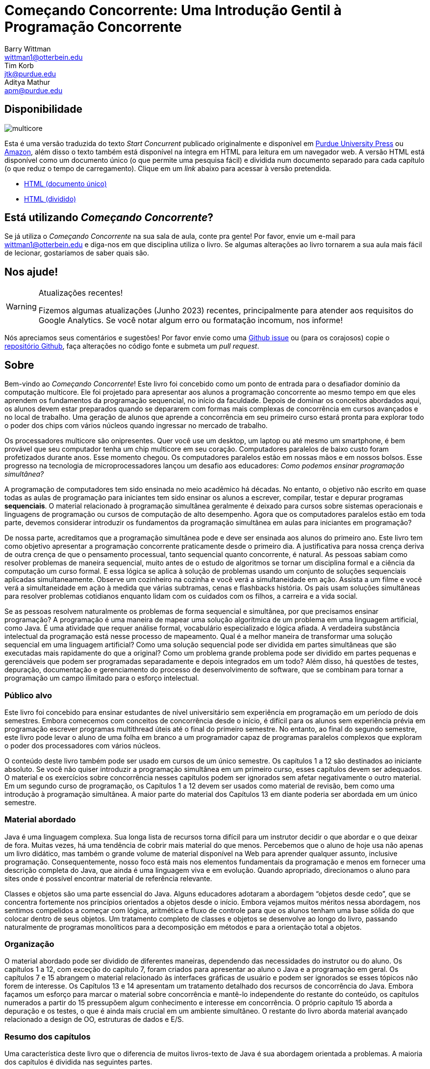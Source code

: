= Começando Concorrente: Uma Introdução Gentil à Programação Concorrente 
Barry Wittman <wittman1@otterbein.edu>; Tim Korb <jtk@purdue.edu>; Aditya Mathur <apm@purdue.edu>
:doctype: book
:source-highlighter: rouge
:rouge-style: default
:icons: font
:stem: latexmath
:xrefstyle: short
:listing-caption: Program
:google-analytics-account: G-VEDGKRPMMK

ifdef::ebook-format[:leveloffset: -1]

== Disponibilidade

[.text-center]
image::multicore.svg[float="right"]

Esta é uma versão traduzida do texto __Start Concurrent__ publicado originalmente e disponível em 
link:http://www.thepress.purdue.edu/titles/format/9781626710092[Purdue University Press^] ou
link:https://www.amazon.com/Start-Concurrent-Introduction-Problem-Concurrency/dp/1626710090[Amazon^],
além disso o texto também está disponível na íntegra em HTML para leitura em um navegador web.
A versão HTML está disponível como um documento único (o que permite uma pesquisa fácil) e dividida 
num documento separado para cada capítulo (o que reduz o tempo de carregamento). Clique em um __link__ 
abaixo para acessar à versão pretendida.

* link:full/index.html[HTML (documento único)]
* link:chunked/index.html[HTML (dividido)]

== Está utilizando __Começando Concorrente__?

Se já utiliza o __Começando Concorrente__ na sua sala de aula, conte pra gente!  Por favor, envie um e-mail para wittman1@otterbein.edu
e diga-nos em que disciplina utiliza o livro.  Se algumas alterações ao livro tornarem a sua aula mais fácil de lecionar, gostaríamos de
saber quais são.

== Nos ajude!

.Atualizações recentes!
[WARNING]
====
Fizemos algumas atualizações (Junho 2023) recentes, principalmente para atender aos requisitos do Google Analytics.  Se você notar algum erro ou formatação incomum, nos informe!
====

Nós apreciamos seus comentários e sugestões!
Por favor envie como uma 
link:https://github.com/start-concurrent/start-concurrent.github.io/issues[Github issue^]
ou (para os corajosos) copie o 
link:https://github.com/start-concurrent/start-concurrent.github.io[repositório Github^],
faça alterações no código fonte e submeta um __pull request__.

== Sobre

Bem-vindo ao __Começando Concorrente__!
Este livro foi concebido como um ponto de entrada para o desafiador domínio da 
computação multicore. Ele foi projetado para apresentar aos alunos a programação 
concorrente ao mesmo tempo em que eles aprendem os fundamentos da programação 
sequencial, no início da faculdade. Depois de dominar os conceitos abordados 
aqui, os alunos devem estar preparados quando se depararem com formas mais 
complexas de concorrência em cursos avançados e no local de trabalho. Uma 
geração de alunos que aprende a concorrência em seu primeiro curso estará pronta 
para explorar todo o poder dos chips com vários núcleos quando ingressar no mercado 
de trabalho.

Os processadores multicore são onipresentes. Quer você use um desktop, um laptop ou 
até mesmo um smartphone, é bem provável que seu computador tenha um chip multicore 
em seu coração. Computadores paralelos de baixo custo foram profetizados durante anos. 
Esse momento chegou. Os computadores paralelos estão em nossas mãos e em nossos bolsos. 
Esse progresso na tecnologia de microprocessadores lançou um desafio aos educadores: __Como 
podemos ensinar programação simultânea?__

A programação de computadores tem sido ensinada no meio acadêmico há décadas. No 
entanto, o objetivo não escrito em quase todas as aulas de programação para iniciantes 
tem sido ensinar os alunos a escrever, compilar, testar e depurar programas *sequenciais*. 
O material relacionado à programação simultânea geralmente é deixado para cursos sobre 
sistemas operacionais e linguagens de programação ou cursos de computação de alto 
desempenho. Agora que os computadores paralelos estão em toda parte, devemos considerar 
introduzir os fundamentos da programação simultânea em aulas para iniciantes em programação?


De nossa parte, acreditamos que a programação simultânea pode e deve ser ensinada aos alunos 
do primeiro ano. Este livro tem como objetivo apresentar a programação concorrente praticamente 
desde o primeiro dia. A justificativa para nossa crença deriva de outra crença de que o pensamento 
processual, tanto sequencial quanto concorrente, é natural. As pessoas sabiam como resolver 
problemas de maneira sequencial, muito antes de o estudo de algoritmos se tornar um disciplina 
formal e a ciência da computação um curso formal. E essa lógica se aplica à solução de problemas 
usando um conjunto de soluções sequenciais aplicadas simultaneamente. Observe um cozinheiro na 
cozinha e você verá a simultaneidade em ação. Assista a um filme e você verá a simultaneidade em 
ação à medida que várias subtramas, cenas e flashbacks história. Os pais usam soluções simultâneas 
para resolver problemas cotidianos enquanto lidam com os cuidados com os filhos, a carreira e a 
vida social.


Se as pessoas resolvem naturalmente os problemas de forma sequencial e simultânea, por que 
precisamos ensinar programação? A programação é uma maneira de mapear uma solução algorítmica 
de um problema em uma linguagem artificial, como Java. É uma atividade que requer análise 
formal, vocabulário especializado e lógica afiada. A verdadeira substância intelectual da 
programação está nesse processo de mapeamento. Qual é a melhor maneira de transformar uma 
solução sequencial em uma linguagem artificial? Como uma solução sequencial pode ser dividida 
em partes simultâneas que são executadas mais rapidamente do que a original? Como um problema 
grande problema pode ser dividido em partes pequenas e gerenciáveis que podem ser programadas 
separadamente e depois integrados em um todo? Além disso, há questões de testes, depuração, 
documentação e gerenciamento do processo de desenvolvimento de software, que se combinam para 
tornar a programação um campo ilimitado para o esforço intelectual.

=== Público alvo

Este livro foi concebido para ensinar estudantes de nível universitário sem experiência em 
programação em um período de dois semestres. Embora comecemos com conceitos de concorrência 
desde o início, é difícil para os alunos sem experiência prévia em programação escrever 
programas multithread úteis até o final do primeiro semestre.  No entanto, ao final do 
segundo semestre, este livro pode levar o aluno de uma folha em branco a um programador 
capaz de programas paralelos complexos que exploram o poder dos processadores com vários núcleos.

O conteúdo deste livro também pode ser usado em cursos de um único semestre. Os capítulos 1 
a 12 são destinados ao iniciante absoluto. Se você não quiser introduzir a programação simultânea 
em um primeiro curso, esses capítulos devem ser adequados. O material e os exercícios sobre 
concorrência nesses capítulos podem ser ignorados sem afetar negativamente o outro material. Em 
um segundo curso de programação, os Capítulos 1 a 12 devem ser usados como material de revisão, bem 
como uma introdução à programação simultânea. A maior parte do material dos Capítulos 13 em diante 
poderia ser abordada em um único semestre.


=== Material abordado

Java é uma linguagem complexa. Sua longa lista de recursos torna difícil para 
um instrutor decidir o que abordar e o que deixar de fora. Muitas vezes, há 
uma tendência de cobrir mais material do que menos. Percebemos que o aluno de 
hoje usa não apenas um livro didático, mas também o grande volume de material 
disponível na Web para aprender qualquer assunto, inclusive programação. 
Consequentemente, nosso foco está mais nos elementos fundamentais da programação 
e menos em fornecer uma descrição completa do Java, que ainda é uma linguagem 
viva e em evolução. Quando apropriado, direcionamos o aluno para sites onde é 
possível encontrar material de referência relevante.

Classes e objetos são uma parte essencial do Java. Alguns educadores adotaram a 
abordagem “objetos desde cedo”, que se concentra fortemente nos princípios orientados 
a objetos desde o início. Embora vejamos muitos méritos nessa abordagem, nos sentimos 
compelidos a começar com lógica, aritmética e fluxo de controle para que os alunos 
tenham uma base sólida do que colocar dentro de seus objetos. Um tratamento completo 
de classes e objetos se desenvolve ao longo do livro, passando naturalmente de programas 
monolíticos para a decomposição em métodos e para a orientação total a objetos.

=== Organização

O material abordado pode ser dividido de diferentes maneiras, dependendo das necessidades 
do instrutor ou do aluno. Os capítulos 1 a 12, com exceção do capítulo 7, foram criados 
para apresentar ao aluno o Java e a programação em geral. Os capítulos 7 e 15 abrangem o 
material relacionado às interfaces gráficas de usuário e podem ser ignorados se esses 
tópicos não forem de interesse. Os Capítulos 13 e 14 apresentam um tratamento detalhado 
dos recursos de concorrência do Java. Embora façamos um esforço para marcar o material 
sobre concorrência e mantê-lo independente do restante do conteúdo, os capítulos numerados 
a partir do 15 pressupõem algum conhecimento e interesse em concorrência. O próprio 
capítulo 15 aborda a depuração e os testes, o que é ainda mais crucial em um ambiente 
simultâneo. O restante do livro aborda material avançado relacionado a design de OO, 
estruturas de dados e E/S.

=== Resumo dos capítulos

Uma característica deste livro que o diferencia de muitos livros-texto de Java é 
sua abordagem orientada a problemas. A maioria dos capítulos é dividida nas seguintes partes.

Problema:: Um problema motivador é apresentado no início de quase todos os 
capítulos. Esse problema tem o objetivo de mostrar o valor do material abordado 
no capítulo, além de esboçar uma aplicação prática.

Conceitos:: Em cada capítulo, há uma ou mais seções curtas dedicadas a conceitos. 
Os conceitos descritos nessas seções são os tópicos fundamentais abordados no 
capítulo, bem como as principais ideias necessárias para resolver o problema 
motivador do capítulo. A intenção é que esses conceitos sejam amplos e neutros 
em termos de linguagem. A sintaxe Java é mantida em um mínimo absoluto nessas seções.

Sintaxe:: Cada capítulo tem uma ou mais seções que descrevem a sintaxe Java 
necessária para implementar os conceitos já descritos nas seções Conceitos. Essas 
seções geralmente são mais longas e têm exemplos numerados em código Java 
espalhados por toda parte.

Solution:: Após a apresentação dos conceitos apropriados e da sintaxe Java necessários 
para resolver o problema motivador, uma solução é fornecida perto do final do capítulo. 
Dessa forma, os alunos têm tempo suficiente para pensar sobre a abordagem necessária 
para resolver o problema antes que a resposta seja dada.

Concorrência:: Em todos os capítulos, exceto nos Capítulos 13 e 14, os capítulos dedicados 
à concorrência, os conceitos e a sintaxe de concorrência relevantes adicionais são 
introduzidos nessas seções especialmente marcadas, disseminando a concorrência por todo o livro.

Exercícios:: Cada capítulo termina com exercícios, que são divididos em três seções: Problemas 
conceituais, Prática de programação e Experimentos. A maioria dos problemas conceituais é 
simples e tem como objetivo testar rapidamente a compreensão do aluno. Os problemas de 
prática de programação exigem que os alunos implementem um pequeno programa em Java e podem 
ser usados como tarefas de casa. Os experimentos são um recurso especial deste livro-texto e 
são especialmente apropriados no contexto da concorrência. Os experimentos se concentram no 
desempenho de um programa, geralmente em termos de velocidade ou uso de memória. Os alunos 
precisarão executar programas curtos e medir seu tempo de execução ou outros recursos, obtendo 
uma visão prática do aumento de velocidade e de outras vantagens e desafios da simultaneidade. 
Referências a exercícios são fornecidas ao longo do texto do capítulo.

Esperamos que a estruturação dos capítulos dessa forma possa ser útil para muitos tipos diferentes 
de leitores. Os programadores iniciantes talvez queiram ler cada capítulo do início ao fim. 
Programadores experientes que nunca programaram em Java podem se concentrar principalmente nas 
seções de *Sintaxe* para aprender a sintaxe e a semântica apropriadas do Java. Os programadores 
Java mais experientes podem preferir se concentrar nos exemplos e exercícios claramente numerados. 
Obviamente, os instrutores são incentivados a usar os problemas motivadores para motivar suas aulas também.

Além disso, as seções *Armadilhas* especialmente marcadas ao longo do livro destacam erros e falhas 
comuns de programação.


=== O que esse livro não cobre?

Este livro não tem a intenção de ser um guia abrangente de Java. Em vez disso, ele 
pretende ensinar como usar os computadores para resolver problemas, especialmente 
de forma simultânea. O Java tem uma riqueza maravilhosa de pacotes e bibliotecas 
que não temos espaço para cobrir. Por exemplo, o pacote Swing para criar interfaces 
de usuário é discutido, mas não em sua totalidade. Para o material não encontrado 
neste livro, esperamos que os alunos consultem o material disponível no site de 
link:http://download.oracle.com/javase/tutorial[tutorial do Oracle Java] e em outros 
livros e sites de referência.

=== Sugestões

IDE Java:: É importante que os alunos sejam apresentados a uma IDE Java logo no 
início do curso. Recomendamos que os alunos usem uma IDE mais simples em vez de 
uma mais complexo. Usamos com sucesso o DrJava, embora outras IDEs simples possam 
funcionar igualmente bem. Para os instrutores que desejam que seus alunos tenham 
experiência com uma IDE de nível industrial, damos exemplos de uso do Eclipse e 
do DrJava no capítulo sobre teste e depuração e em algumas outras ocasiões, quando 
relevante.
Concorrência desde o começo:: Muitos cursos começam com uma ou duas aulas sobre 
a relação entre a solução de problemas e os computadores. O Capítulo 2 aborda 
esse tópico. Durante essas primeiras aulas, os instrutores podem introduzir as 
noções de soluções sequenciais e concorrentes. Pode-se usar problemas simples 
de áreas como matemática ou física ou até mesmo do cotidiano que levem a soluções 
sequenciais e concorrentes. A exposição precoce a soluções desses problemas, 
programadas em Java, pode ser benéfica para os alunos, mesmo que eles não 
entendam toda a sintaxe.
Entrada e saída:: A questão de qual material de Entrada e Saída (E/S) deve ser 
abordado pode ser tratada de várias maneiras. Embora a programação de GUIs 
atraentes possa ser empolgante, alguns instrutores preferem adiar o tratamento 
detalhado do material relacionado à GUI até o final do curso. Neste livro, decidimos 
seguir uma abordagem flexível. Começamos discutindo o uso de `System.out.print()` e 
`Scanner` e a classe `JOptionPane` como alternativas para entrada e saída básicas. 
Nossa suposição é de que a maioria dos instrutores preferirá a simplicidade da E/S 
de linha de comando; no entanto, aqueles que preferem uma abordagem mais pesada de 
GUI podem começar logo no Capítulo 7, para obter noções básicas de GUI, e 
eventualmente passar para o Capítulo 15, para se aprofundar em GUIs e Swing. Os 
instrutores que desejarem se concentrar apenas na E/S de linha de comando podem 
ignorar esses capítulos.

== Agradecimentos

Várias pessoas tiveram um papel importante na motivação dos autores para a 
tarefa de escrever este livro e na escolha dos tópicos. Primeiro, durante a 
primavera de 2008, vários professores do Departamento de Ciência da Computação 
e um cientista do ITaP de Purdue participaram das primeiras discussões 
relacionadas ao ensino de programação simultânea em turmas de calouros. Apesar 
do grande número de questões levantadas, todos os participantes pareciam 
concordar em um ponto: que devemos introduzir a simultaneidade no início do 
currículo de graduação em Ciência da Computação. Agradecemos a todos os 
participantes, destacamos Buster Dunsmore, Ananth Grama, Suresh Jagannathan, 
Sunil Prabhakar, Faisal Saied e Jan Vitek. Nós nos beneficiamos com a 
orientação, o incentivo e o apoio de vários ex-alunos e parceiros corporativos; 
agradecimentos especiais a Kevin Kahn, Andrew Chien e Carl Murray.

A number of people have played a significant role in motivating the authors to undertake the task of writing this book and in the choice of topics. First, during the spring of 2008, several faculty from the Department of Computer Science and a scientist from Purdue's ITaP, participated in early discussions related to the teaching of concurrent programming in freshman classes. Despite the multitude of issues raised, all participants seemed to agree on one point: that we ought to introduce concurrency early in the Computer Science undergraduate curriculum. Thanks to all the participants, namely, Buster Dunsmore, Ananth Grama, Suresh Jagannathan, Sunil Prabhakar, Faisal Saied, and Jan Vitek.  We benefited from advice, encouragement, and support from a number of alumni and corporate partners; special thanks to Kevin Kahn, Andrew Chien, and Carl Murray.

Agradecemos aos vários revisores anônimos que leram cuidadosamente a versão 3.0 
deste manuscrito e fizeram sugestões valiosas. Esta versão atual não existiria 
sem as muitas sugestões e críticas desses revisores.

No outono de 2008, oferecemos uma aula experimental para calouros intitulada 
“Introdução à Programação com Concorrência”. Essa aula foi certamente uma das 
melhores que já ministramos para calouros. Agradecemos a Alexander Bartol, 
Alexander Coe, Eric Fisher, Benjamin Gilliland-Sauer, John Graff, Tyler Holzer, 
Kelly, Jordan Kelly, Azfar Khandoker, Zackary Naas, Ravi Pareek, Carl Rhodes, 
Robert Schwalm, Andrew Wirtz e Christopher Womble.

Agradecimentos especiais a Azfar Khandoker, que não apenas participou dessa 
aula inicial, mas também trabalhou em um projeto de estudo independente para 
criar exercícios usando robôs Lego para ajudar os alunos a aprender programação. 
O trabalho de Azfar levou ao uso de robôs em duas aulas de programação para 
calouros ministradas em Purdue.

Agradecemos o apoio e a cooperação do corpo docente e de seus alunos, que são 
nossos primeiros usuários de teste: Professor David John, da Wake Forest 
University, e Professor Sunil Prabhakar, da Purdue University.

Por fim, agradecemos a todos da comunidade de código aberto que enviaram problemas, perguntas ou solicitações pull por meio do link:https://github.com/[Github^].
